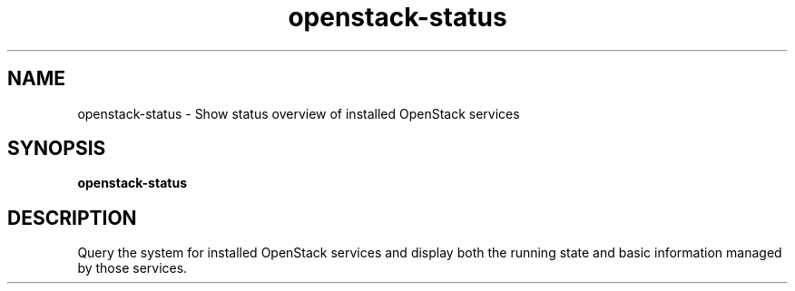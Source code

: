.TH openstack-status "1" "April 2012" "openstack-utils" "User Commands"
.SH NAME
openstack-status - Show status overview of installed OpenStack services
.SH SYNOPSIS
.B openstack-status
.SH DESCRIPTION
Query the system for installed OpenStack services and display
both the running state and basic information managed by those services.

